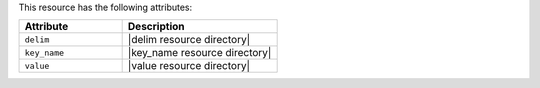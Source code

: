.. The contents of this file are included in multiple topics.
.. This file should not be changed in a way that hinders its ability to appear in multiple documentation sets.

This resource has the following attributes:

.. list-table::
   :widths: 200 300
   :header-rows: 1

   * - Attribute
     - Description
   * - ``delim``
     - |delim resource directory|
   * - ``key_name``
     - |key_name resource directory|
   * - ``value``
     - |value resource directory|

